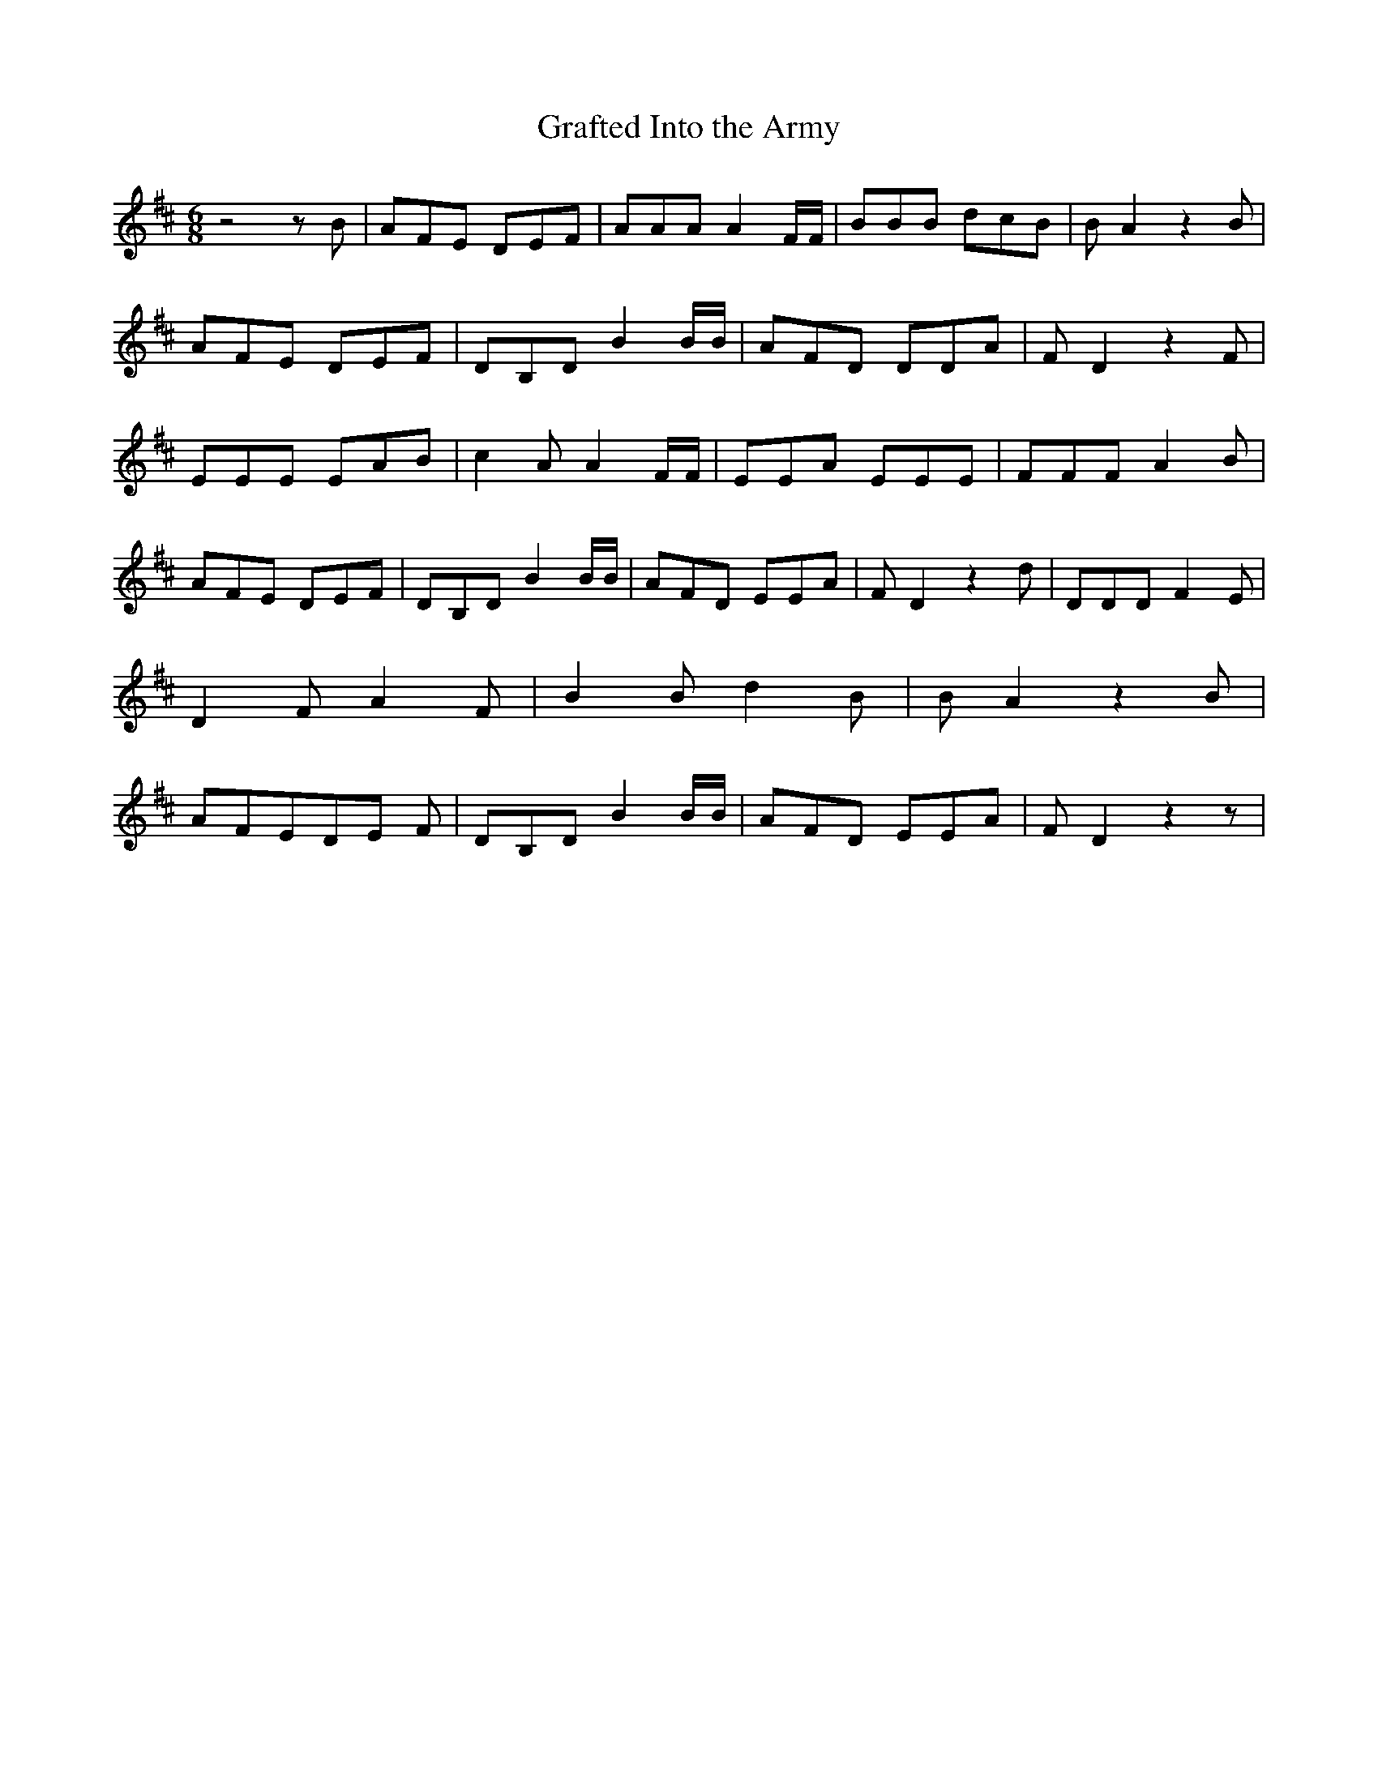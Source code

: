% Generated more or less automatically by swtoabc by Erich Rickheit KSC
X:1
T:Grafted Into the Army
M:6/8
L:1/8
K:D
 z4 z B| AFE DEF| AAA A2 F/2F/2| BBB dcB| B A2 z2 B| AFE DEF| DB,D B2 B/2B/2|\
 AFD DDA| F D2 z2 F| EEE EAB| c2 A A2 F/2F/2| EEA EEE| FFF A2 B| AFE DEF|\
 DB,D B2 B/2B/2| AFD EEA| F D2 z2 d| DDD F2 E| D2 F A2 F| B2 B d2 B|\
 B A2 z2 B| AFED-E F| DB,D B2 B/2B/2| AFD EEA| F D2 z2 z|

